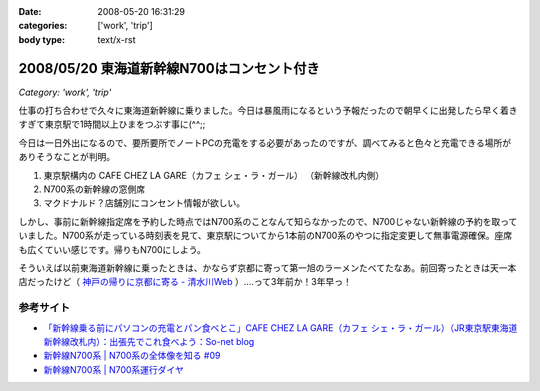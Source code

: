 :date: 2008-05-20 16:31:29
:categories: ['work', 'trip']
:body type: text/x-rst

===========================================
2008/05/20 東海道新幹線N700はコンセント付き
===========================================

*Category: 'work', 'trip'*

仕事の打ち合わせで久々に東海道新幹線に乗りました。今日は暴風雨になるという予報だったので朝早くに出発したら早く着きすぎて東京駅で1時間以上ひまをつぶす事に(^^;;

今日は一日外出になるので、要所要所でノートPCの充電をする必要があったのですが、調べてみると色々と充電できる場所がありそうなことが判明。

1. 東京駅構内の CAFE CHEZ LA GARE（カフェ シェ・ラ・ガール） （新幹線改札内側）
2. N700系の新幹線の窓側席
3. マクドナルド？店舗別にコンセント情報が欲しい。

しかし、事前に新幹線指定席を予約した時点ではN700系のことなんて知らなかったので、N700じゃない新幹線の予約を取っていました。N700系が走っている時刻表を見て、東京駅についてから1本前のN700系のやつに指定変更して無事電源確保。座席も広くていい感じです。帰りもN700にしよう。

そういえば以前東海道新幹線に乗ったときは、かならず京都に寄って第一旭のラーメンたべてたなあ。前回寄ったときは天一本店だったけど（ `神戸の帰りに京都に寄る - 清水川Web`_ ）‥‥って3年前か！3年早っ！

参考サイト
----------
- `「新幹線乗る前にパソコンの充電とパン食べとこ」CAFE CHEZ LA GARE（カフェ シェ・ラ・ガール）（JR東京駅東海道新幹線改札内）：出張先でこれ食べよう：So-net blog`_
- `新幹線N700系 | N700系の全体像を知る #09`_
- `新幹線N700系 | N700系運行ダイヤ`_

.. _`「新幹線乗る前にパソコンの充電とパン食べとこ」CAFE CHEZ LA GARE（カフェ シェ・ラ・ガール）（JR東京駅東海道新幹線改札内）：出張先でこれ食べよう：So-net blog`: http://debari-syoku.blog.so-net.ne.jp/2007-05-17-3
.. _`新幹線N700系 | N700系の全体像を知る #09`: http://n700.jp/know/09.html
.. _`新幹線N700系 | N700系運行ダイヤ`: http://n700.jp/diagram/index.html
.. _`神戸の帰りに京都に寄る - 清水川Web`: http://www.freia.jp/taka/blog/235



.. :extend type: text/html
.. :extend:

